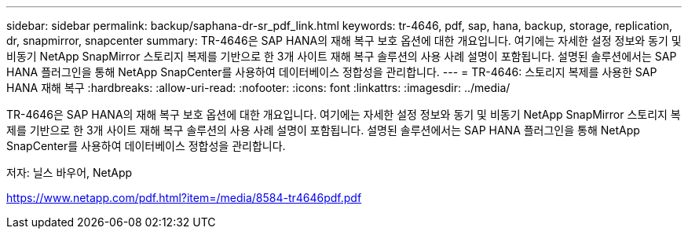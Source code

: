 ---
sidebar: sidebar 
permalink: backup/saphana-dr-sr_pdf_link.html 
keywords: tr-4646, pdf, sap, hana, backup, storage, replication, dr, snapmirror, snapcenter 
summary: TR-4646은 SAP HANA의 재해 복구 보호 옵션에 대한 개요입니다. 여기에는 자세한 설정 정보와 동기 및 비동기 NetApp SnapMirror 스토리지 복제를 기반으로 한 3개 사이트 재해 복구 솔루션의 사용 사례 설명이 포함됩니다. 설명된 솔루션에서는 SAP HANA 플러그인을 통해 NetApp SnapCenter를 사용하여 데이터베이스 정합성을 관리합니다. 
---
= TR-4646: 스토리지 복제를 사용한 SAP HANA 재해 복구
:hardbreaks:
:allow-uri-read: 
:nofooter: 
:icons: font
:linkattrs: 
:imagesdir: ../media/


[role="lead"]
TR-4646은 SAP HANA의 재해 복구 보호 옵션에 대한 개요입니다. 여기에는 자세한 설정 정보와 동기 및 비동기 NetApp SnapMirror 스토리지 복제를 기반으로 한 3개 사이트 재해 복구 솔루션의 사용 사례 설명이 포함됩니다. 설명된 솔루션에서는 SAP HANA 플러그인을 통해 NetApp SnapCenter를 사용하여 데이터베이스 정합성을 관리합니다.

저자: 닐스 바우어, NetApp

link:https://www.netapp.com/pdf.html?item=/media/8584-tr4646pdf.pdf["https://www.netapp.com/pdf.html?item=/media/8584-tr4646pdf.pdf"]
